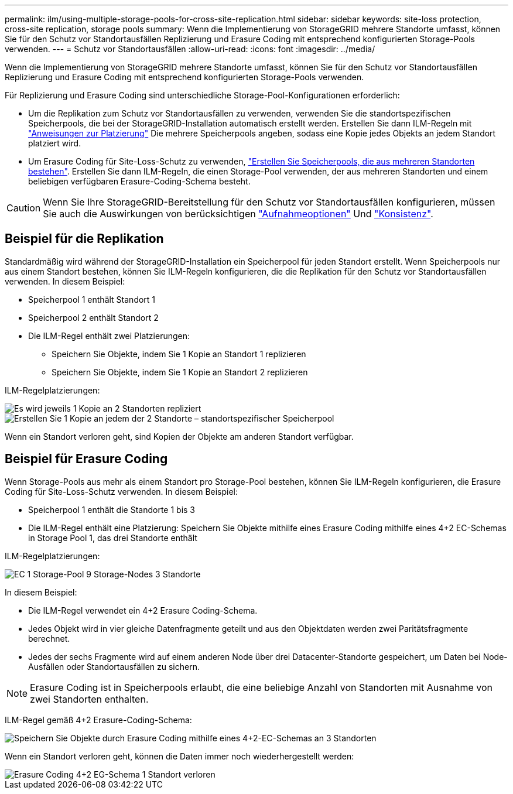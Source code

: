 ---
permalink: ilm/using-multiple-storage-pools-for-cross-site-replication.html 
sidebar: sidebar 
keywords: site-loss protection, cross-site replication, storage pools 
summary: Wenn die Implementierung von StorageGRID mehrere Standorte umfasst, können Sie für den Schutz vor Standortausfällen Replizierung und Erasure Coding mit entsprechend konfigurierten Storage-Pools verwenden. 
---
= Schutz vor Standortausfällen
:allow-uri-read: 
:icons: font
:imagesdir: ../media/


[role="lead"]
Wenn die Implementierung von StorageGRID mehrere Standorte umfasst, können Sie für den Schutz vor Standortausfällen Replizierung und Erasure Coding mit entsprechend konfigurierten Storage-Pools verwenden.

Für Replizierung und Erasure Coding sind unterschiedliche Storage-Pool-Konfigurationen erforderlich:

* Um die Replikation zum Schutz vor Standortausfällen zu verwenden, verwenden Sie die standortspezifischen Speicherpools, die bei der StorageGRID-Installation automatisch erstellt werden. Erstellen Sie dann ILM-Regeln mit link:create-ilm-rule-define-placements.html["Anweisungen zur Platzierung"] Die mehrere Speicherpools angeben, sodass eine Kopie jedes Objekts an jedem Standort platziert wird.
* Um Erasure Coding für Site-Loss-Schutz zu verwenden, link:guidelines-for-creating-storage-pools.html#guidelines-for-storage-pools-used-for-erasure-coded-copies["Erstellen Sie Speicherpools, die aus mehreren Standorten bestehen"]. Erstellen Sie dann ILM-Regeln, die einen Storage-Pool verwenden, der aus mehreren Standorten und einem beliebigen verfügbaren Erasure-Coding-Schema besteht.



CAUTION: Wenn Sie Ihre StorageGRID-Bereitstellung für den Schutz vor Standortausfällen konfigurieren, müssen Sie auch die Auswirkungen von berücksichtigen link:data-protection-options-for-ingest.html["Aufnahmeoptionen"] Und link:../s3/consistency-controls.html["Konsistenz"].



== Beispiel für die Replikation

Standardmäßig wird während der StorageGRID-Installation ein Speicherpool für jeden Standort erstellt. Wenn Speicherpools nur aus einem Standort bestehen, können Sie ILM-Regeln konfigurieren, die die Replikation für den Schutz vor Standortausfällen verwenden. In diesem Beispiel:

* Speicherpool 1 enthält Standort 1
* Speicherpool 2 enthält Standort 2
* Die ILM-Regel enthält zwei Platzierungen:
+
** Speichern Sie Objekte, indem Sie 1 Kopie an Standort 1 replizieren
** Speichern Sie Objekte, indem Sie 1 Kopie an Standort 2 replizieren




ILM-Regelplatzierungen:

image::../media/ilm_replication_at_2_sites.png[Es wird jeweils 1 Kopie an 2 Standorten repliziert]

image::../media/ilm_replication_make_2_copies_2_pools_2_sites.png[Erstellen Sie 1 Kopie an jedem der 2 Standorte – standortspezifischer Speicherpool]

Wenn ein Standort verloren geht, sind Kopien der Objekte am anderen Standort verfügbar.



== Beispiel für Erasure Coding

Wenn Storage-Pools aus mehr als einem Standort pro Storage-Pool bestehen, können Sie ILM-Regeln konfigurieren, die Erasure Coding für Site-Loss-Schutz verwenden. In diesem Beispiel:

* Speicherpool 1 enthält die Standorte 1 bis 3
* Die ILM-Regel enthält eine Platzierung: Speichern Sie Objekte mithilfe eines Erasure Coding mithilfe eines 4+2 EC-Schemas in Storage Pool 1, das drei Standorte enthält


ILM-Regelplatzierungen:

image::../media/ilm_erasure_coding_site_loss_protection_4+2.png[EC 1 Storage-Pool 9 Storage-Nodes 3 Standorte]

In diesem Beispiel:

* Die ILM-Regel verwendet ein 4+2 Erasure Coding-Schema.
* Jedes Objekt wird in vier gleiche Datenfragmente geteilt und aus den Objektdaten werden zwei Paritätsfragmente berechnet.
* Jedes der sechs Fragmente wird auf einem anderen Node über drei Datacenter-Standorte gespeichert, um Daten bei Node-Ausfällen oder Standortausfällen zu sichern.



NOTE: Erasure Coding ist in Speicherpools erlaubt, die eine beliebige Anzahl von Standorten mit Ausnahme von zwei Standorten enthalten.

ILM-Regel gemäß 4+2 Erasure-Coding-Schema:

image::../media/ec_three_sites_4_plus_2_site_loss_example_template.png[Speichern Sie Objekte durch Erasure Coding mithilfe eines 4+2-EC-Schemas an 3 Standorten]

Wenn ein Standort verloren geht, können die Daten immer noch wiederhergestellt werden:

image::../media/ec_three_sites_4_plus_2_site_loss_example.png[Erasure Coding 4+2 EG-Schema 1 Standort verloren]
